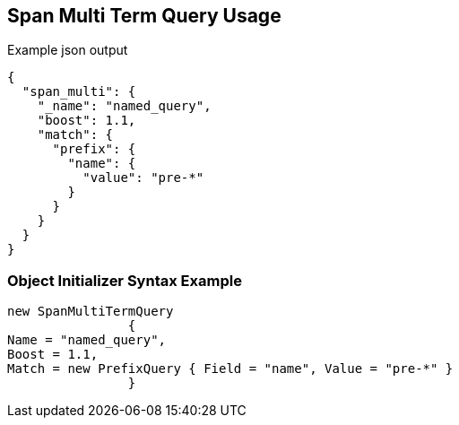 :ref_current: https://www.elastic.co/guide/en/elasticsearch/reference/current

:github: https://github.com/elastic/elasticsearch-net

:imagesdir: ../../../images/

[[span-multi-term-query-usage]]
== Span Multi Term Query Usage

[source,javascript]
.Example json output
----
{
  "span_multi": {
    "_name": "named_query",
    "boost": 1.1,
    "match": {
      "prefix": {
        "name": {
          "value": "pre-*"
        }
      }
    }
  }
}
----

=== Object Initializer Syntax Example

[source,csharp]
----
new SpanMultiTermQuery
		{
Name = "named_query",
Boost = 1.1,
Match = new PrefixQuery { Field = "name", Value = "pre-*" }
		}
----

